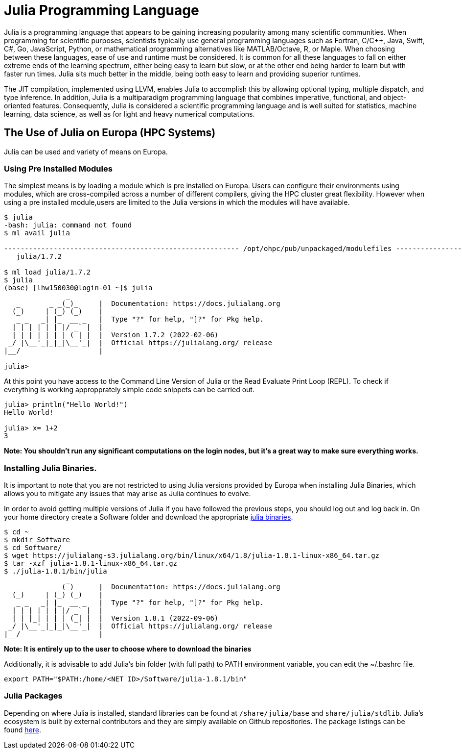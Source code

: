 = Julia Programming Language
Julia is a programming language that appears to be gaining increasing popularity among many scientific communities. When programming for scientific purposes, scientists typically use general programming languages such as Fortran, C/C++, Java, Swift, C#, Go, JavaScript, Python, or mathematical programming alternatives like MATLAB/Octave, R, or Maple. When choosing between these languages, ease of use and runtime must be considered. It is common for all these languages to fall on either extreme ends of the learning spectrum, either being easy to learn but slow, or at the other end being harder to learn but with faster run times. Julia sits much better in the middle, being both easy to learn and providing superior runtimes.  

The JIT compilation, implemented using LLVM, enables Julia to accomplish this by allowing optional typing, multiple dispatch, and type inference. In addition, Julia is a multiparadigm programming language that combines imperative, functional, and object-oriented features. Consequently, Julia is considered a scientific programming language and is well suited for statistics, machine learning, data science, as well as for light and heavy numerical computations.

== The Use of Julia on Europa (HPC Systems)

Julia can be used and variety of means on Europa. 

=== Using Pre Installed Modules 
The simplest means is by loading a module which is pre installed on Europa. Users can configure their environments using modules, which are cross-compiled across a number of different compilers, giving the HPC cluster great flexibility. However when using a pre installed module,users are limited to the Julia versions in which the modules will have available. 

[source,bash]
----
$ julia
-bash: julia: command not found
$ ml avail julia

--------------------------------------------------------- /opt/ohpc/pub/unpackaged/modulefiles ---------------------------------------------------------
   julia/1.7.2

$ ml load julia/1.7.2
$ julia 
(base) [lhw150030@login-01 ~]$ julia
               _
   _       _ _(_)_     |  Documentation: https://docs.julialang.org
  (_)     | (_) (_)    |
   _ _   _| |_  __ _   |  Type "?" for help, "]?" for Pkg help.
  | | | | | | |/ _` |  |
  | | |_| | | | (_| |  |  Version 1.7.2 (2022-02-06)
 _/ |\__'_|_|_|\__'_|  |  Official https://julialang.org/ release
|__/                   |

julia> 
----

At this point you have access to the Command Line Version of Julia or the Read Evaluate Print Loop (REPL). To check if everything is working appropprately simple code snippets can  be carried out. 

[source,bash]
----
julia> println("Hello World!")
Hello World!

julia> x= 1+2
3
----
*Note: You shouldn't run any significant computations on the login nodes, but it's a great way to make sure everything works.*

=== Installing Julia Binaries.
It is important to note that you are not restricted to using Julia versions provided by Europa when installing Julia Binaries, which allows you to mitigate any issues that may arise as Julia continues to evolve.

In order to avoid getting multiple versions of Julia if you have followed the previous steps, you should log out and log back in. On your home directory create a Software folder and download the appropriate https://julialang.org/downloads/[julia binaries]. 
[source,bash]
----
$ cd ~
$ mkdir Software
$ cd Software/
$ wget https://julialang-s3.julialang.org/bin/linux/x64/1.8/julia-1.8.1-linux-x86_64.tar.gz
$ tar -xzf julia-1.8.1-linux-x86_64.tar.gz 
$ ./julia-1.8.1/bin/julia 
               _
   _       _ _(_)_     |  Documentation: https://docs.julialang.org
  (_)     | (_) (_)    |
   _ _   _| |_  __ _   |  Type "?" for help, "]?" for Pkg help.
  | | | | | | |/ _` |  |
  | | |_| | | | (_| |  |  Version 1.8.1 (2022-09-06)
 _/ |\__'_|_|_|\__'_|  |  Official https://julialang.org/ release
|__/                   |
----
*Note: It is entirely up to the user to choose where to download the binaries*

Additionally, it is advisable to add Julia's bin folder (with full path) to PATH environment variable, you can edit the ~/.bashrc file. 
[source,bash]
----
export PATH="$PATH:/home/<NET ID>/Software/julia-1.8.1/bin"
----

=== Julia Packages 
Depending on where Julia is installed, standard libraries can be found at `/share/julia/base` and `share/julia/stdlib`. Julia's ecosystem is built by external contributors and they are simply available on Github repositories. The package listings can be found https://julialang.org/packages/[here]. 










 



